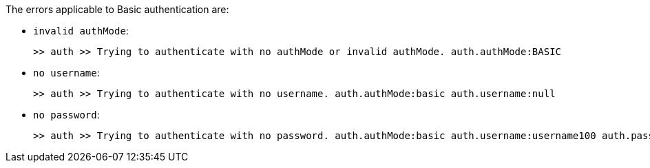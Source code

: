 The errors applicable to Basic authentication are:

* `invalid authMode`:
+
[source,log,subs="+attributes"]
----
>> auth >> Trying to authenticate with no authMode or invalid authMode. auth.authMode:BASIC
----

* `no username`:
+
[source,log,subs="+attributes"]
----
>> auth >> Trying to authenticate with no username. auth.authMode:basic auth.username:null
----

* `no password`:
+
[source,log,subs="+attributes"]
----
>> auth >> Trying to authenticate with no password. auth.authMode:basic auth.username:username100 auth.password:undefined
----
